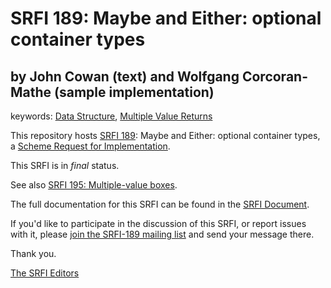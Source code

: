 * SRFI 189: Maybe and Either: optional container types

** by John Cowan (text) and Wolfgang Corcoran-Mathe (sample implementation)



keywords: [[https://srfi.schemers.org/?keywords=data-structure][Data Structure]], [[https://srfi.schemers.org/?keywords=multiple-value-returns][Multiple Value Returns]]

This repository hosts [[https://srfi.schemers.org/srfi-189/][SRFI 189]]: Maybe and Either: optional container types, a [[https://srfi.schemers.org/][Scheme Request for Implementation]].

This SRFI is in /final/ status.

See also [[https://srfi.schemers.org/srfi-195/][SRFI 195: Multiple-value boxes]].

The full documentation for this SRFI can be found in the [[https://srfi.schemers.org/srfi-189/srfi-189.html][SRFI Document]].

If you'd like to participate in the discussion of this SRFI, or report issues with it, please [[https://srfi.schemers.org/srfi-189/][join the SRFI-189 mailing list]] and send your message there.

Thank you.


[[mailto:srfi-editors@srfi.schemers.org][The SRFI Editors]]
